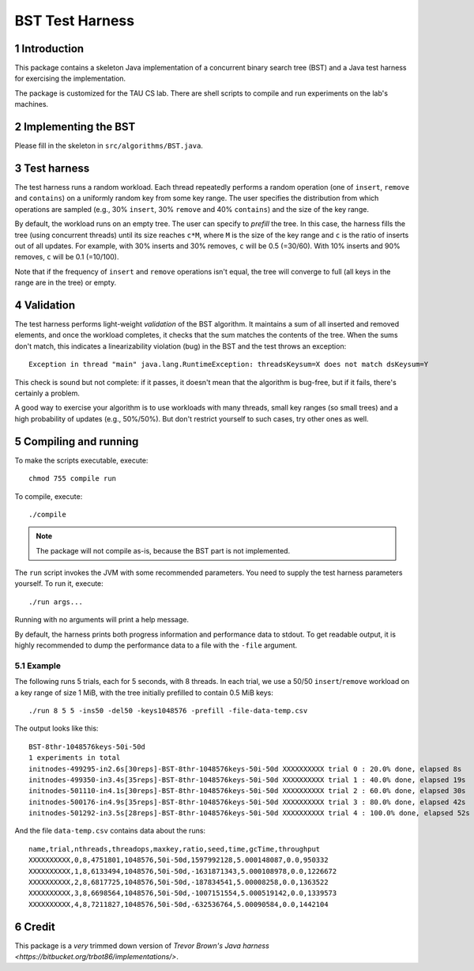 ================
BST Test Harness
================

.. sectnum::


Introduction
============

This package contains a skeleton Java implementation of a concurrent binary
search tree (BST) and a Java test harness for exercising the implementation.

The package is customized for the TAU CS lab.  There are shell scripts to
compile and run experiments on the lab's machines.


Implementing the BST
====================

Please fill in the skeleton in ``src/algorithms/BST.java``.


Test harness
============

The test harness runs a random workload.  Each thread repeatedly performs
a random operation (one of ``insert``, ``remove`` and ``contains``) on
a uniformly random key from some key range.  The user specifies the
distribution from which operations are sampled (e.g., 30% ``insert``,
30% ``remove`` and 40% ``contains``) and the size of the key range.

By default, the workload runs on an empty tree.  The user can specify to
*prefill* the tree.  In this case, the harness fills the tree (using
concurrent threads) until its size reaches ``c*M``, where ``M`` is the
size of the key range and ``c`` is the ratio of inserts out of all updates.
For example, with 30% inserts and 30% removes, ``c`` will be 0.5 (=30/60).
With 10% inserts and 90% removes, ``c`` will be 0.1 (=10/100).

Note that if the frequency of ``insert`` and ``remove`` operations isn't
equal, the tree will converge to full (all keys in the range are in the
tree) or empty.


Validation
==========

The test harness performs light-weight *validation* of the BST algorithm.
It maintains a sum of all inserted and removed elements, and once the
workload completes, it checks that the sum matches the contents of the 
tree.  When the sums don't match, this indicates a linearizability violation
(bug) in the BST and the test throws an exception::

    Exception in thread "main" java.lang.RuntimeException: threadsKeysum=X does not match dsKeysum=Y

This check is sound but not complete: if it passes, it doesn't mean that
the algorithm is bug-free, but if it fails, there's certainly a problem.

A good way to exercise your algorithm is to use workloads with many threads,
small key ranges (so small trees) and a high probability of updates
(e.g., 50%/50%).  But don't restrict yourself to such cases, try other
ones as well.


Compiling and running
=====================

To make the scripts executable, execute::

    chmod 755 compile run

To compile, execute::

    ./compile

.. note::  The package will not compile as-is, because the BST part is
           not implemented.

The ``run`` script invokes the JVM with some recommended parameters.
You need to supply the test harness parameters yourself.  To run it,
execute::

    ./run args...

Running with no arguments will print a help message.

By default, the harness prints both progress information and performance
data to stdout.  To get readable output, it is highly recommended to
dump the performance data to a file with the ``-file`` argument.

Example
-------

The following runs 5 trials, each for 5 seconds, with 8 threads.  In
each trial, we use a 50/50 ``insert``/``remove`` workload on a key range
of size 1 MiB, with the tree initially prefilled to contain 0.5 MiB
keys::

    ./run 8 5 5 -ins50 -del50 -keys1048576 -prefill -file-data-temp.csv

The output looks like this::

    BST-8thr-1048576keys-50i-50d
    1 experiments in total
    initnodes-499295-in2.6s[30reps]-BST-8thr-1048576keys-50i-50d XXXXXXXXXX trial 0 : 20.0% done, elapsed 8s
    initnodes-499350-in3.4s[35reps]-BST-8thr-1048576keys-50i-50d XXXXXXXXXX trial 1 : 40.0% done, elapsed 19s
    initnodes-501110-in4.1s[30reps]-BST-8thr-1048576keys-50i-50d XXXXXXXXXX trial 2 : 60.0% done, elapsed 30s
    initnodes-500176-in4.9s[35reps]-BST-8thr-1048576keys-50i-50d XXXXXXXXXX trial 3 : 80.0% done, elapsed 42s
    initnodes-501292-in3.5s[28reps]-BST-8thr-1048576keys-50i-50d XXXXXXXXXX trial 4 : 100.0% done, elapsed 52s

And the file ``data-temp.csv`` contains data about the runs::

    name,trial,nthreads,threadops,maxkey,ratio,seed,time,gcTime,throughput
    XXXXXXXXXX,0,8,4751801,1048576,50i-50d,1597992128,5.000148087,0.0,950332
    XXXXXXXXXX,1,8,6133494,1048576,50i-50d,-1631871343,5.000108978,0.0,1226672
    XXXXXXXXXX,2,8,6817725,1048576,50i-50d,-187834541,5.00008258,0.0,1363522
    XXXXXXXXXX,3,8,6698564,1048576,50i-50d,-1007151554,5.000519142,0.0,1339573
    XXXXXXXXXX,4,8,7211827,1048576,50i-50d,-632536764,5.00090584,0.0,1442104


Credit
======

This package is a *very* trimmed down version of `Trevor Brown's Java harness
<https://bitbucket.org/trbot86/implementations/>`.

